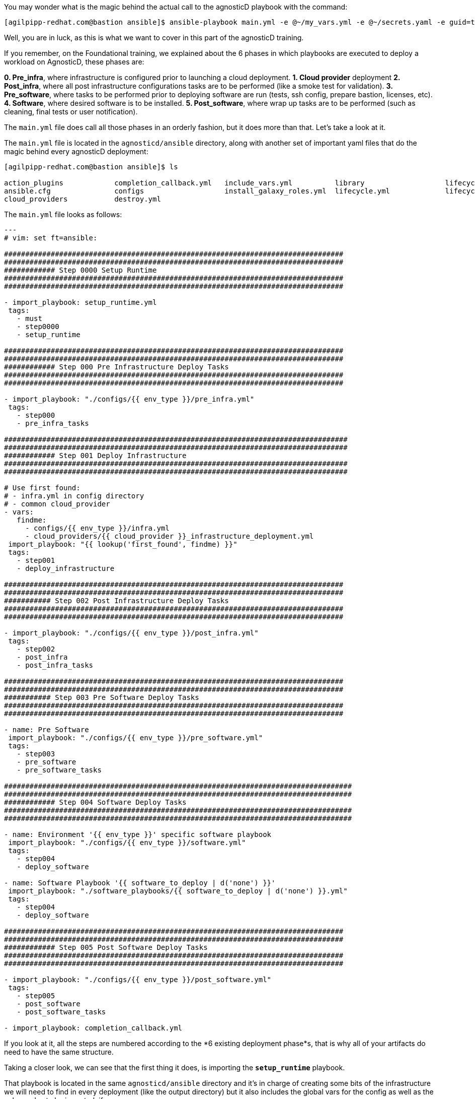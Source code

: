You may wonder what is the magic behind the actual call to the agnosticD playbook with the command: 
[source,bash]
----
[agilpipp-redhat.com@bastion ansible]$ ansible-playbook main.yml -e @~/my_vars.yml -e @~/secrets.yaml -e guid=test-01
----

Well, you are in luck, as this is what we want to cover in this part of the agnosticD training.

If you remember, on the Foundational training, we explained about the 6 phases in which playbooks are executed to deploy a workload on AgnosticD, these phases are:

*0. Pre_infra*, where infrastructure is configured prior to launching a cloud deployment.
*1. Cloud provider* deployment
*2. Post_infra*, where all post infrastructure configurations tasks are to be performed (like a smoke test for validation).
*3. Pre_software*, where tasks to be performed prior to deploying software are run (tests, ssh config, prepare bastion, licenses, etc).
*4. Software*, where desired software is to be installed.
*5. Post_software*, where wrap up tasks are to be performed (such as cleaning, final tests or user notification).

The `main.yml` file does call all those phases in an orderly fashion, but it does more than that. Let’s take a look at it.

The `main.yml` file is located in the `agnosticd/ansible` directory, along with another set of important yaml files that do the magic behind every agnosticD deployment:

[source,bash]
----                                                                                                                                            
[agilpipp-redhat.com@bastion ansible]$ ls

action_plugins            completion_callback.yml   include_vars.yml          library                   lifecycle_entry_point.yml main.yml                  roles_ocp_workloads       software_playbooks
ansible.cfg               configs                   install_galaxy_roles.yml  lifecycle.yml             lifecycle_hook.yml        roles                     roles_studentvm
cloud_providers           destroy.yml
----

The `main.yml` file looks as follows:
[source,bash]
----
---
# vim: set ft=ansible:

################################################################################
################################################################################
############ Step 0000 Setup Runtime
################################################################################
################################################################################

- import_playbook: setup_runtime.yml
 tags:
   - must
   - step0000
   - setup_runtime

################################################################################
################################################################################
############ Step 000 Pre Infrastructure Deploy Tasks
################################################################################
################################################################################

- import_playbook: "./configs/{{ env_type }}/pre_infra.yml"
 tags:
   - step000
   - pre_infra_tasks

#################################################################################
#################################################################################
############ Step 001 Deploy Infrastructure
#################################################################################
#################################################################################

# Use first found:
# - infra.yml in config directory
# - common cloud_provider
- vars:
   findme:
     - configs/{{ env_type }}/infra.yml
     - cloud_providers/{{ cloud_provider }}_infrastructure_deployment.yml
 import_playbook: "{{ lookup('first_found', findme) }}"
 tags:
   - step001
   - deploy_infrastructure

################################################################################
################################################################################
########### Step 002 Post Infrastructure Deploy Tasks
################################################################################
################################################################################

- import_playbook: "./configs/{{ env_type }}/post_infra.yml"
 tags:
   - step002
   - post_infra
   - post_infra_tasks

################################################################################
################################################################################
########### Step 003 Pre Software Deploy Tasks
################################################################################
################################################################################

- name: Pre Software
 import_playbook: "./configs/{{ env_type }}/pre_software.yml"
 tags:
   - step003
   - pre_software
   - pre_software_tasks

##################################################################################
##################################################################################
############ Step 004 Software Deploy Tasks
##################################################################################
##################################################################################

- name: Environment '{{ env_type }}' specific software playbook
 import_playbook: "./configs/{{ env_type }}/software.yml"
 tags:
   - step004
   - deploy_software

- name: Software Playbook '{{ software_to_deploy | d('none') }}'
 import_playbook: "./software_playbooks/{{ software_to_deploy | d('none') }}.yml"
 tags:
   - step004
   - deploy_software

################################################################################
################################################################################
############ Step 005 Post Software Deploy Tasks
################################################################################
################################################################################

- import_playbook: "./configs/{{ env_type }}/post_software.yml"
 tags:
   - step005
   - post_software
   - post_software_tasks

- import_playbook: completion_callback.yml
----

If you look at it, all the steps are numbered according to the *6 existing deployment phase*s, that is why all of your artifacts do need to have the same structure.

Taking a closer look, we can see that the first thing it does, is importing the `*setup_runtime*` playbook.

That playbook is located in the same `agnosticd/ansible` directory and it’s in charge of creating some bits of the infrastructure we will need to find in every deployment (like the output directory) but it also includes the global vars for the config as well as the galaxy roles to be imported, if any.

After that, it loads your config’s own pre_infra.yml file, in this case, `agnosticd/ansible/configs/a-base-config`, which looks like this:

[source,bash]
----
- name: Step 000 Pre Infrastructure
 hosts: localhost
 gather_facts: false
 become: false
 tags:
   - step001
   - pre_infrastructure
   - generate_env_keys
 tasks:
   - debug:
       msg: "Step 000 Pre Infrastructure"
----

Here, we basically generate environment keys.

The pre-infra stage of deployment is used to prepare anything that may be used during deployment. This could include adding `ssh` users into the cloud environment, setting up keys for these users, or any other tasks that would need to be completed before systems are provisioned.

Next, Step 001 Deploy Infrastructure, basically configures the infrastructure and the cloud provider of your choice:

[source,bash]
----
- vars:
    findme:
      - configs/{{ env_type }}/infra.yml
      - cloud_providers/{{ cloud_provider }}_infrastructure_deployment.yml
  import_playbook: "{{ lookup('first_found', findme) }}"
----
 
This is where your `*default_vars_<cloud_provider>.yml*` file gets to be pulled (in our case, we have copied rhel8_server_on_osp.yml file to create our variables files).

Next, Step 002 Post Infrastructure Deploy Tasks, is where your post infrastructure tasks are to take place:

[source,bash]
----
- import_playbook: "./configs/{{ env_type }}/post_infra.yml"
----

Taking a look at it, basically in this particular case, we do nothing, just printing a debug message.

Next, Step 003 Pre Software Deploy Tasks, is where the needed tasks prior to deploying any software take place.
[source,bash]
----
import_playbook: "./configs/{{ env_type }}/pre_software.yml"
----

Let’s look at our particular example:

[source,bash]
----
---
- name: Step 003 Pre Software
 hosts: localhost
 gather_facts: false
 become: false
 tasks:
   - debug:
       msg: "Step 003 Pre Software"

   - import_role:
       name: infra-local-create-ssh_key
     when: set_env_authorized_key | bool


- name: Configure all hosts with Repositories, Common Files and Set environment key
 hosts:
   - all:!windows
 become: true
 gather_facts: false
 tags:
   - common_tasks
 roles:
   - role: set-repositories
     when: repo_method is defined

   - role: common
     when: install_common | bool

   - role: set_env_authorized_key
     when: set_env_authorized_key | bool

- name: Configuring Bastion Hosts
 hosts: bastions
 become: true
 gather_facts: false
 roles:
   - role: bastion
     when: install_bastion | bool
 tags:
   - bastion_tasks

- name: PreSoftware flight-check
 hosts: localhost
 connection: local
 gather_facts: false
 become: false
 tags:
   - presoftware_flight_check
 tasks:
   - debug:
       msg: "Pre-Software checks completed successfully"
----

First, we create ssh keys, then we make sure we are not iterating through any Windows host, Configure all hosts with Repositories, Common Files and Set environment key and finally we configure the bastion host.

Next, Step 004 Software Deploy Tasks, is where software is deployed:

[source,bash]
----
- name: Environment '{{ env_type }}' specific software playbook
 import_playbook: "./configs/{{ env_type }}/software.yml"
 tags:
   - step004
   - deploy_software

- name: Software Playbook '{{ software_to_deploy | d('none') }}'
 import_playbook: "./software_playbooks/{{ software_to_deploy | d('none') }}.yml"
 tags:
   - step004
   - deploy_software
----

In our particular case, we do not have a `*software_playbooks*` directory, so we only import `ansible/configs/a-base-config/software.yml` file, which looks like this:

[source,bash]
----

---
- name: Step 004 Environment specific Software
 hosts: localhost
 gather_facts: false
 become: false
 tasks:
   - debug:
       msg: "Software tasks Started"

- name: Deploy Roles if infra_workloads defined
 hosts:
   - webservers
 gather_facts: false
 run_once: false
 become: true
 tags:
   - infra_workloads
 tasks:
   - name: apply infra workloads roles on nodes
     when:
       - infra_workloads | default("") | length > 0
     block:
       - name: Apply role "{{ workload_loop_var }}" on webservers
         include_role:
           name: "{{ workload_loop_var }}"
         vars:
           ACTION: "provision"
         loop: "{{ infra_workloads }}"
         loop_control:
           loop_var: workload_loop_var

- name: Software flight-check
 hosts: localhost
 connection: local
 gather_facts: false
 become: false
 tags:
   - post_flight_check
 tasks:
   - debug:
       msg: "Software checks completed successfully"
----

Basically, it will just iterate through the webservers hosts and will include all the workloads defined on the vars file and provision them. 

In this file we are defining which roles we will be using or setting up tasks that will occur during this stage of deployment. This example shows an ansible loop that is iterating over workloads that can be defined as a variable. These workloads are pre-defined within the agnosticD repository and can be explored within the main directory structure under ocp-workloads.

And the last one, is Step 005 Post Software Deploy Tasks, where wrapping up tasks are to be performed.

[source,bash]
----
- import_playbook: completion_callback.yml
----

Which is a file also on `agnosticd/ansible directory`, not on our own config directory.

[source,bash]
----
- name: Completion Callback
 gather_facts: false
 hosts: localhost
 vars:
   # default __meta__ to prevent errors on older ansible versions
   __meta__:
     callback: {}
   agnosticd_callback_url: >-
     {{ __meta__.callback.url | default('') if __meta__ is defined and __meta__.callback is defined else '' }}
   agnosticd_callback_token: >-
     {{ __meta__.callback.token | default('') if __meta__ is defined and __meta__.callback is defined else '' }}
 tasks:
   - name: Attempt completion callback
     when:
     - agnosticd_callback_url != ''
     - agnosticd_callback_token != ''
     vars:
       user_data_yaml: "{{ output_dir ~ '/user-data.yaml' }}"
       user_info_yaml: "{{ output_dir ~ '/user-info.yaml' }}"
     uri:
       url: "{{ agnosticd_callback_url }}"
       method: POST
       body_format: json
       body:
         event: complete
         messages: >-
           {%- if user_info_yaml is file -%}
           {{ lookup('file', user_info_yaml) | from_yaml | default([], true) }}
           {%- else -%}
           []
           {%- endif -%}
         data: >-
           {%- if user_data_yaml is file -%}
           {{ lookup('file', user_data_yaml) | from_yaml | default({}, true) }}
           {%- else -%}
           {}
           {%- endif -%}
       headers:
         Authorization: Bearer {{ agnosticd_callback_token }}
     # Best effort
     ignore_errors: true
----

This ansible segment is printing out userdata and userinfo defined by the userinfo module available on agnosticD. Essentially it is posting tasks messaging out any information that students may need to see in the lab environment.